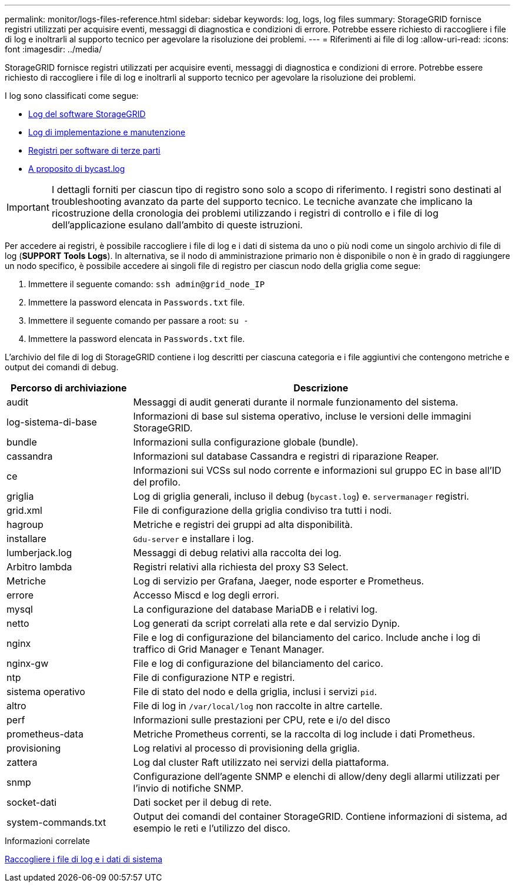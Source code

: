 ---
permalink: monitor/logs-files-reference.html 
sidebar: sidebar 
keywords: log, logs, log files 
summary: StorageGRID fornisce registri utilizzati per acquisire eventi, messaggi di diagnostica e condizioni di errore. Potrebbe essere richiesto di raccogliere i file di log e inoltrarli al supporto tecnico per agevolare la risoluzione dei problemi. 
---
= Riferimenti ai file di log
:allow-uri-read: 
:icons: font
:imagesdir: ../media/


[role="lead"]
StorageGRID fornisce registri utilizzati per acquisire eventi, messaggi di diagnostica e condizioni di errore. Potrebbe essere richiesto di raccogliere i file di log e inoltrarli al supporto tecnico per agevolare la risoluzione dei problemi.

I log sono classificati come segue:

* xref:storagegrid-software-logs.adoc[Log del software StorageGRID]
* xref:deployment-and-maintenance-logs.adoc[Log di implementazione e manutenzione]
* xref:logs-for-third-party-software.adoc[Registri per software di terze parti]
* xref:about-bycast-log.adoc[A proposito di bycast.log]



IMPORTANT: I dettagli forniti per ciascun tipo di registro sono solo a scopo di riferimento. I registri sono destinati al troubleshooting avanzato da parte del supporto tecnico. Le tecniche avanzate che implicano la ricostruzione della cronologia dei problemi utilizzando i registri di controllo e i file di log dell'applicazione esulano dall'ambito di queste istruzioni.

Per accedere ai registri, è possibile raccogliere i file di log e i dati di sistema da uno o più nodi come un singolo archivio di file di log (*SUPPORT* *Tools* *Logs*). In alternativa, se il nodo di amministrazione primario non è disponibile o non è in grado di raggiungere un nodo specifico, è possibile accedere ai singoli file di registro per ciascun nodo della griglia come segue:

. Immettere il seguente comando: `ssh admin@grid_node_IP`
. Immettere la password elencata in `Passwords.txt` file.
. Immettere il seguente comando per passare a root: `su -`
. Immettere la password elencata in `Passwords.txt` file.


L'archivio del file di log di StorageGRID contiene i log descritti per ciascuna categoria e i file aggiuntivi che contengono metriche e output dei comandi di debug.

[cols="1a,3a"]
|===
| Percorso di archiviazione | Descrizione 


| audit  a| 
Messaggi di audit generati durante il normale funzionamento del sistema.



| log-sistema-di-base  a| 
Informazioni di base sul sistema operativo, incluse le versioni delle immagini StorageGRID.



| bundle  a| 
Informazioni sulla configurazione globale (bundle).



| cassandra  a| 
Informazioni sul database Cassandra e registri di riparazione Reaper.



| ce  a| 
Informazioni sui VCSs sul nodo corrente e informazioni sul gruppo EC in base all'ID del profilo.



| griglia  a| 
Log di griglia generali, incluso il debug (`bycast.log`) e. `servermanager` registri.



| grid.xml  a| 
File di configurazione della griglia condiviso tra tutti i nodi.



| hagroup  a| 
Metriche e registri dei gruppi ad alta disponibilità.



| installare  a| 
`Gdu-server` e installare i log.



| lumberjack.log  a| 
Messaggi di debug relativi alla raccolta dei log.



| Arbitro lambda  a| 
Registri relativi alla richiesta del proxy S3 Select.



| Metriche  a| 
Log di servizio per Grafana, Jaeger, node esporter e Prometheus.



| errore  a| 
Accesso Miscd e log degli errori.



| mysql  a| 
La configurazione del database MariaDB e i relativi log.



| netto  a| 
Log generati da script correlati alla rete e dal servizio Dynip.



| nginx  a| 
File e log di configurazione del bilanciamento del carico. Include anche i log di traffico di Grid Manager e Tenant Manager.



| nginx-gw  a| 
File e log di configurazione del bilanciamento del carico.



| ntp  a| 
File di configurazione NTP e registri.



| sistema operativo  a| 
File di stato del nodo e della griglia, inclusi i servizi `pid`.



| altro  a| 
File di log in `/var/local/log` non raccolte in altre cartelle.



| perf  a| 
Informazioni sulle prestazioni per CPU, rete e i/o del disco



| prometheus-data  a| 
Metriche Prometheus correnti, se la raccolta di log include i dati Prometheus.



| provisioning  a| 
Log relativi al processo di provisioning della griglia.



| zattera  a| 
Log dal cluster Raft utilizzato nei servizi della piattaforma.



| snmp  a| 
Configurazione dell'agente SNMP e elenchi di allow/deny degli allarmi utilizzati per l'invio di notifiche SNMP.



| socket-dati  a| 
Dati socket per il debug di rete.



| system-commands.txt  a| 
Output dei comandi del container StorageGRID. Contiene informazioni di sistema, ad esempio le reti e l'utilizzo del disco.

|===
.Informazioni correlate
xref:collecting-log-files-and-system-data.adoc[Raccogliere i file di log e i dati di sistema]
